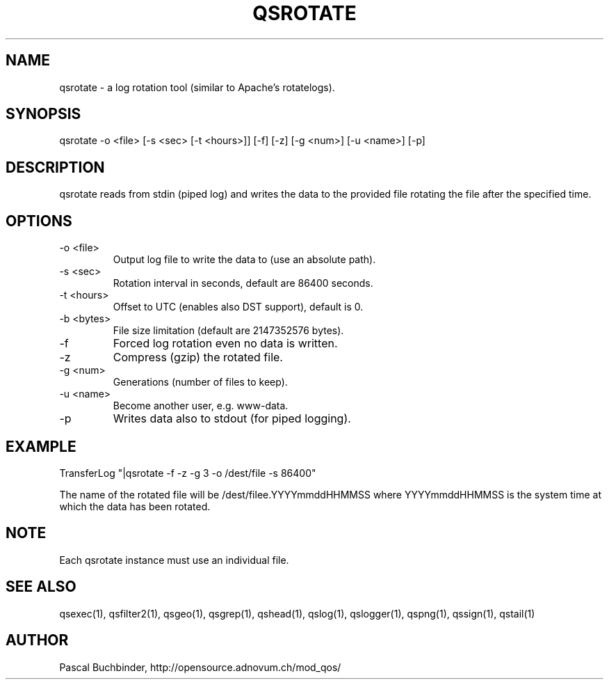.TH QSROTATE 1 "May 2014" "mod_qos utilities 11.1" "qsrotate man page"

.SH NAME
qsrotate \- a log rotation tool (similar to Apache's rotatelogs). 
.SH SYNOPSIS
qsrotate \-o <file> [\-s <sec> [\-t <hours>]] [\-f] [\-z] [\-g <num>] [\-u <name>] [\-p] 
.SH DESCRIPTION
qsrotate reads from stdin (piped log) and writes the data to the provided file rotating the file after the specified time. 
.SH OPTIONS
.TP
\-o <file> 
Output log file to write the data to (use an absolute path). 
.TP
\-s <sec> 
Rotation interval in seconds, default are 86400 seconds. 
.TP
\-t <hours> 
Offset to UTC (enables also DST support), default is 0. 
.TP
\-b <bytes> 
File size limitation (default are 2147352576 bytes). 
.TP
\-f 
Forced log rotation even no data is written. 
.TP
\-z 
Compress (gzip) the rotated file. 
.TP
\-g <num> 
Generations (number of files to keep). 
.TP
\-u <name> 
Become another user, e.g. www\-data. 
.TP
\-p 
Writes data also to stdout (for piped logging). 
.SH EXAMPLE
  TransferLog "|qsrotate \-f \-z \-g 3 \-o /dest/file \-s 86400"

The name of the rotated file will be /dest/filee.YYYYmmddHHMMSS where YYYYmmddHHMMSS is the system time at which the data has been rotated. 
.SH NOTE
Each qsrotate instance must use an individual file. 
.SH SEE ALSO
qsexec(1), qsfilter2(1), qsgeo(1), qsgrep(1), qshead(1), qslog(1), qslogger(1), qspng(1), qssign(1), qstail(1)
.SH AUTHOR
Pascal Buchbinder, http://opensource.adnovum.ch/mod_qos/
